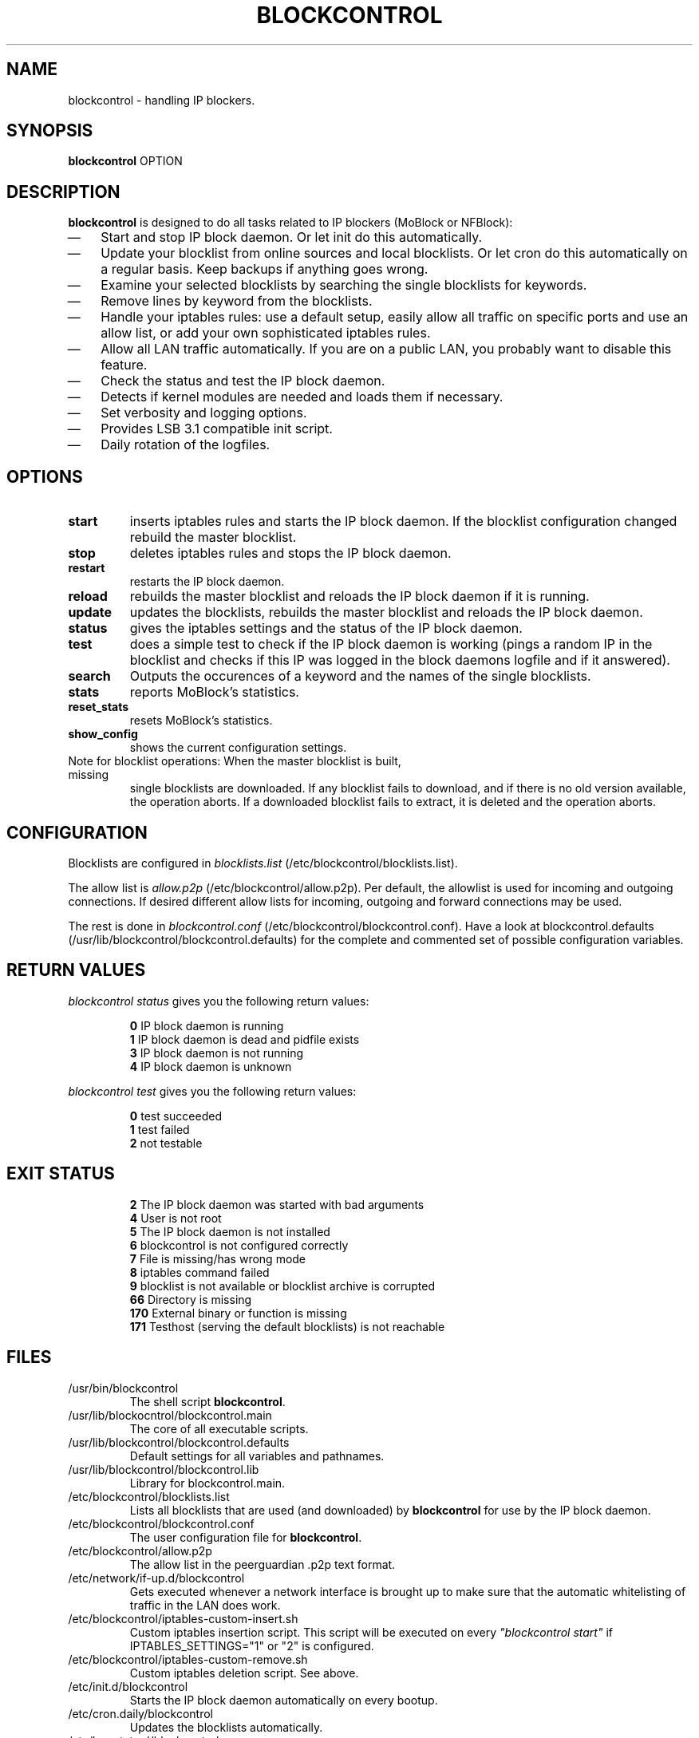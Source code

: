 .\" Last modified by jre <jre-phoenix@users.sourceforge.net>:
.\" Sun Mar  8 16:14:28 CET 2009
.\" Sun Nov 18 00:14:09 CET 2007: jre <jre-phoenix@users.sourceforge.net>
.\"
.\"   This documentation is free software; you can redistribute it and/or modify
.\"   it under the terms of the GNU General Public License as published by
.\"   the Free Software Foundation; either version 2 of the License, or
.\"   (at your option) any later version.
.\" 
.\"   This documentation is distributed in the hope that it will be useful,
.\"   but WITHOUT ANY WARRANTY; without even the implied warranty of
.\"   MERCHANTABILITY or FITNESS FOR A PARTICULAR PURPOSE.  See the
.\"   GNU General Public License for more details.
.\"
.\"   You should have received a copy of the GNU General Public License with
.\"   the Debian GNU/Linux distribution in file /usr/share/common-licenses/GPL;
.\"   if not, write to the Free Software Foundation, Inc., 59 Temple Place,
.\"   Suite 330, Boston, MA  02111-1307  USA
.TH BLOCKCONTROL 1 "2009-01-08" "Version 1.2" "blockcontrol Manual"

.SH NAME
blockcontrol \- handling IP blockers.

.SH SYNOPSIS
.B blockcontrol
OPTION

.SH DESCRIPTION
.B blockcontrol 
is designed to do all tasks related to IP blockers (MoBlock or NFBlock):
.IP \(em 3
Start and stop IP block daemon. Or let init do this automatically.
.IP \(em 3
Update your blocklist from online sources and local blocklists. Or let cron do
this automatically on a regular basis. Keep backups if anything goes wrong.
.IP \(em 3
Examine your selected blocklists by searching the single blocklists for
keywords.
.IP \(em 3
Remove lines by keyword from the blocklists.
.IP \(em 3
Handle your iptables rules: use a default setup, easily allow all traffic on
specific ports and use an allow list, or add your own sophisticated iptables
rules.
.IP \(em 3
Allow all LAN traffic automatically. If you are on a public LAN, you probably
want to disable this feature.
.IP \(em 3
Check the status and test the IP block daemon.
.IP \(em 3
Detects if kernel modules are needed and loads them if necessary.
.IP \(em 3
Set verbosity and logging options.
.IP \(em 3
Provides LSB 3.1 compatible init script.
.IP \(em 3
Daily rotation of the logfiles.

.SH OPTIONS
.TP
.B start
inserts iptables rules and starts the IP block daemon. If the blocklist
configuration changed rebuild the master blocklist.
.TP
.B stop
deletes iptables rules and stops the IP block daemon.
.TP
.B restart
restarts the IP block daemon.
.TP
.B reload
rebuilds the master blocklist and reloads the IP block daemon if it is running.
.TP
.B update
updates the blocklists, rebuilds the master blocklist and reloads the IP block
daemon.
.TP
.B status
gives the iptables settings and the status of the IP block daemon.
.TP
.B test
does a simple test to check if the IP block daemon is working (pings a random
IP in the blocklist and checks if this IP was logged in the block daemons
logfile and if it answered).
.TP
.B search
Outputs the occurences of a keyword and the names of the single blocklists.
.TP
.B stats
reports MoBlock's statistics.
.TP
.B reset_stats
resets MoBlock's statistics.
.TP
.B show_config
shows the current configuration settings.
.TP
Note for blocklist operations: When the master blocklist is built, missing
single blocklists are downloaded. If any blocklist fails to download, and if
there is no old version available, the operation aborts. If a downloaded
blocklist fails to extract, it is deleted and the operation aborts.

.SH CONFIGURATION
.P
Blocklists are configured in \fIblocklists.list\fR
(/etc/blockcontrol/blocklists.list).
.P
The allow list is \fIallow.p2p\fR (/etc/blockcontrol/allow.p2p). Per default,
the allowlist is used for incoming and outgoing connections. If desired
different allow lists for incoming, outgoing and forward connections may be
used.
.P
The rest is done in \fIblockcontrol.conf\fR
(/etc/blockcontrol/blockcontrol.conf). Have a look at blockcontrol.defaults
(/usr/lib/blockcontrol/blockcontrol.defaults) for the complete and commented
set of possible configuration variables.

.SH RETURN VALUES
\fIblockcontrol status\fR gives you the following return values:
.IP
.B 0
IP block daemon is running
.br
.B 1
IP block daemon is dead and pidfile exists
.br
.B 3
IP block daemon is not running
.br
.B 4
IP block daemon is unknown
.PP
\fIblockcontrol test\fR gives you the following return values:
.IP
.B 0
test succeeded
.br
.B 1
test failed
.br
.B 2
not testable
.PP

.SH EXIT STATUS 
.IP
.B 2
The IP block daemon was started with bad arguments
.br
.B 4
User is not root
.br
.B 5
The IP block daemon is not installed
.br
.B 6
blockcontrol is not configured correctly
.br
.B 7
File is missing/has wrong mode
.br
.B 8
iptables command failed
.br
.B 9
blocklist is not available or blocklist archive is corrupted
.br
.B 66
Directory is missing
.br
.B 170
External binary or function is missing
.br
.B 171
Testhost (serving the default blocklists) is not reachable

.SH FILES
.IP /usr/bin/blockcontrol
The shell script \fBblockcontrol\fR.
.IP /usr/lib/blockocntrol/blockcontrol.main
The core of all executable scripts.
.IP /usr/lib/blockcontrol/blockcontrol.defaults
Default settings for all variables and pathnames.
.IP /usr/lib/blockcontrol/blockcontrol.lib
Library for blockcontrol.main.
.IP /etc/blockcontrol/blocklists.list
Lists all blocklists that are used (and downloaded) by \fBblockcontrol\fR
for use by the IP block daemon.
.IP /etc/blockcontrol/blockcontrol.conf
The user configuration file for \fBblockcontrol\fR.
.IP /etc/blockcontrol/allow.p2p
The allow list in the peerguardian .p2p text format.
.IP /etc/network/if-up.d/blockcontrol
Gets executed whenever a network interface is brought up to make sure that the
automatic whitelisting of traffic in the LAN does work.
.IP /etc/blockcontrol/iptables-custom-insert.sh
Custom iptables insertion script. This script will be executed on every
\fI"blockcontrol start"\fR if IPTABLES_SETTINGS="1" or "2" is configured.
.IP /etc/blockcontrol/iptables-custom-remove.sh
Custom iptables deletion script. See above.
.IP /etc/init.d/blockcontrol
Starts the IP block daemon automatically on every bootup.
.IP /etc/cron.daily/blockcontrol
Updates the blocklists automatically.
.IP /etc/logrotate.d/blockcontrol
Rotates the logfiles daily.
.IP /var/lib/blockcontrol/ipfilter.dat
The master blocklist used by the IP block daemon if the blocklist is in eMule
ipfilter.dat format.
.IP /var/lib/blockcontrol/guarding.p2b
The master blocklist used by the IP block daemon if the blocklist is in
peerguardian .p2b v2 binary format.
.IP /var/lib/blockcontrol/guarding.p2p
The master blocklist used by the IP block daemon if the blocklist is in
peerguardian .p2p text format.
.IP /var/log/blockcontrol.log
The log file of the \fBblockcontrol\fR script. This file contains amongst
other things about starting/stopping the IP block daemon and updating the
blocklists.
.IP /var/spool/blockcontrol
The single blocklists are downloaded and manipulated in subfolders of this
folder.

.SH WARNING: Users with firewall (iptables rules)
\fBMoBlock\fR (since version 0.9) and NFBlock do not conflict with other
firewalls. Make sure the following three conditions hold:
.IP \(em 3
The IP block daemon marks non-matched (IP is not in the blocklist) packets.
(The marking feature is on per default.)
.IP \(em 3
Other firewalls do not mark packets.
.IP \(em 3
blockcontrol is started after other firewalls. If other firewalls are started/
reloaded after blockcontrol, then you need to restart blockcontrol again. You
will be fine, if the iptables rules which send traffic to the iptables chains
(blockcontrol_in, blockcontrol_out and blockcontrol_fw) stand before all other
iptables rules which ACCEPT traffic.

.SH NOTES
.PP
By default the IP block daemon will be started at every system boot up and the
blocklists will be updated once a day.

.SH TECHNICAL NOTE
.PP
The IP block daemons check traffic (packets) that is sent to the iptables
NFQUEUE (or the deprecated QUEUE) target. If the necessary support is not built
in the kernel directly, blockcontrol will load the necessary kernel modules.
Up to MoBlock 0.8 packets that do not match the blocklist are ACCEPTed and
packets that match the blocklist are DROPped.
MoBlock (since 0.9) and NFBlock can also MARK packets, so that iptables rules
that match this mark decide what happens with these packets. Per default
marking is on.
Marked packets repeat the hook function (NF_REPEAT). So they are sent back to
the head of the iptables chain again. A packet may only bear one mark, so there
mustn't be any other applications / iptables rules that mark packets. Otherwise
the setup will not work and packets will loop forever.
"Marked block" outgoing packets will be REJECTED, "Marked block" incoming and 
forwarded packets will be DROPped. "Marked accept" packets will be ignored, so
other iptables rules decide what happens to them.

.SH HOMEPAGES
.PP
MoBlock - \fIhttp://moblock.berlios.de/\fR
.PP
NFBlock - \fIhttp://sites.google.com/site/makovick/nfblockd-daemon\fR
.PP
blockcontrol - \fIhttp://moblock-deb.sourceforge.net/\fR
.PP
PeerGuardian - \fIhttp://phoenixlabs.org/\fR

.SH AUTHORS
.PP
blockcontrol was written by jre <jre-phoenix at users.sourceforge.net>.
.PP
This man page was written by sloter and jre <jre-phoenix at
users.sourceforge.net>
.fi

.SH SEE ALSO
.BR "moblock" "(1), "
.BR "/usr/share/doc/blockcontrol/README.blocklists" ", "
.BR "mobloquer" "(1), "
.BR "iptables" "(8)"
